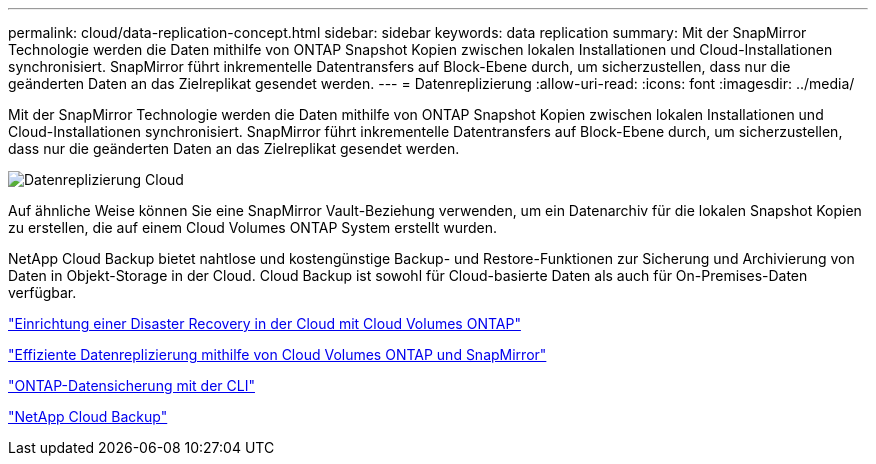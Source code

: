 ---
permalink: cloud/data-replication-concept.html 
sidebar: sidebar 
keywords: data replication 
summary: Mit der SnapMirror Technologie werden die Daten mithilfe von ONTAP Snapshot Kopien zwischen lokalen Installationen und Cloud-Installationen synchronisiert. SnapMirror führt inkrementelle Datentransfers auf Block-Ebene durch, um sicherzustellen, dass nur die geänderten Daten an das Zielreplikat gesendet werden. 
---
= Datenreplizierung
:allow-uri-read: 
:icons: font
:imagesdir: ../media/


[role="lead"]
Mit der SnapMirror Technologie werden die Daten mithilfe von ONTAP Snapshot Kopien zwischen lokalen Installationen und Cloud-Installationen synchronisiert. SnapMirror führt inkrementelle Datentransfers auf Block-Ebene durch, um sicherzustellen, dass nur die geänderten Daten an das Zielreplikat gesendet werden.

image::../media/data-replication-cloud.png[Datenreplizierung Cloud]

Auf ähnliche Weise können Sie eine SnapMirror Vault-Beziehung verwenden, um ein Datenarchiv für die lokalen Snapshot Kopien zu erstellen, die auf einem Cloud Volumes ONTAP System erstellt wurden.

NetApp Cloud Backup bietet nahtlose und kostengünstige Backup- und Restore-Funktionen zur Sicherung und Archivierung von Daten in Objekt-Storage in der Cloud. Cloud Backup ist sowohl für Cloud-basierte Daten als auch für On-Premises-Daten verfügbar.

https://tv.netapp.com/detail/video/6056551157001/setup-a-disaster-recovery-copy-with-in-the-cloud-with-netapp-cloud-volumes-ontap?autoStart=true&page=1&q=ontap%20cloud["Einrichtung einer Disaster Recovery in der Cloud mit Cloud Volumes ONTAP"]

https://cloud.netapp.com/blog/simplified-disaster-recovery-ontap-cloud-snapmirror["Effiziente Datenreplizierung mithilfe von Cloud Volumes ONTAP und SnapMirror"]

link:../data-protection/index.html["ONTAP-Datensicherung mit der CLI"]

https://cloud.netapp.com/cloud-backup-service["NetApp Cloud Backup"]
